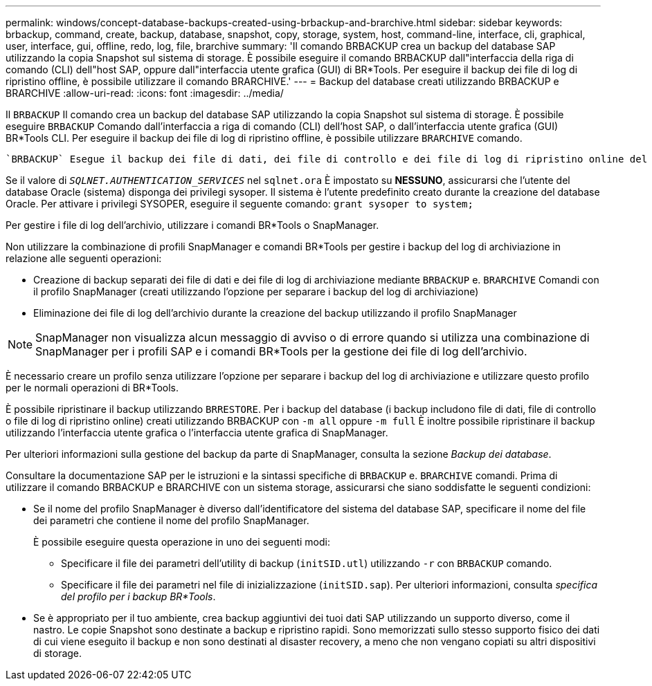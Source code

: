 ---
permalink: windows/concept-database-backups-created-using-brbackup-and-brarchive.html 
sidebar: sidebar 
keywords: brbackup, command, create, backup, database, snapshot, copy, storage, system, host, command-line, interface, cli, graphical, user, interface, gui, offline, redo, log, file, brarchive 
summary: 'Il comando BRBACKUP crea un backup del database SAP utilizzando la copia Snapshot sul sistema di storage. È possibile eseguire il comando BRBACKUP dall"interfaccia della riga di comando (CLI) dell"host SAP, oppure dall"interfaccia utente grafica (GUI) di BR*Tools. Per eseguire il backup dei file di log di ripristino offline, è possibile utilizzare il comando BRARCHIVE.' 
---
= Backup del database creati utilizzando BRBACKUP e BRARCHIVE
:allow-uri-read: 
:icons: font
:imagesdir: ../media/


[role="lead"]
Il `BRBACKUP` Il comando crea un backup del database SAP utilizzando la copia Snapshot sul sistema di storage. È possibile eseguire `BRBACKUP` Comando dall'interfaccia a riga di comando (CLI) dell'host SAP, o dall'interfaccia utente grafica (GUI) BR*Tools CLI. Per eseguire il backup dei file di log di ripristino offline, è possibile utilizzare `BRARCHIVE` comando.

 `BRBACKUP` Esegue il backup dei file di dati, dei file di controllo e dei file di log di ripristino online del database SAP. Si consiglia di eseguire il backup degli altri file di configurazione SAP, ad esempio i file di log SAP, i file del kernel e le richieste di trasporto utilizzando `BRBACKUP` con `SAP_DIR` e ripristinare utilizzando `BRRESTORE`.

Se il valore di `_SQLNET.AUTHENTICATION_SERVICES_` nel `sqlnet.ora` È impostato su *NESSUNO*, assicurarsi che l'utente del database Oracle (sistema) disponga dei privilegi sysoper. Il sistema è l'utente predefinito creato durante la creazione del database Oracle. Per attivare i privilegi SYSOPER, eseguire il seguente comando: `grant sysoper to system;`

Per gestire i file di log dell'archivio, utilizzare i comandi BR*Tools o SnapManager.

Non utilizzare la combinazione di profili SnapManager e comandi BR*Tools per gestire i backup del log di archiviazione in relazione alle seguenti operazioni:

* Creazione di backup separati dei file di dati e dei file di log di archiviazione mediante `BRBACKUP` e. `BRARCHIVE` Comandi con il profilo SnapManager (creati utilizzando l'opzione per separare i backup del log di archiviazione)
* Eliminazione dei file di log dell'archivio durante la creazione del backup utilizzando il profilo SnapManager



NOTE: SnapManager non visualizza alcun messaggio di avviso o di errore quando si utilizza una combinazione di SnapManager per i profili SAP e i comandi BR*Tools per la gestione dei file di log dell'archivio.

È necessario creare un profilo senza utilizzare l'opzione per separare i backup del log di archiviazione e utilizzare questo profilo per le normali operazioni di BR*Tools.

È possibile ripristinare il backup utilizzando `BRRESTORE`. Per i backup del database (i backup includono file di dati, file di controllo o file di log di ripristino online) creati utilizzando BRBACKUP con `-m all` oppure `-m full` È inoltre possibile ripristinare il backup utilizzando l'interfaccia utente grafica o l'interfaccia utente grafica di SnapManager.

Per ulteriori informazioni sulla gestione del backup da parte di SnapManager, consulta la sezione _Backup dei database_.

Consultare la documentazione SAP per le istruzioni e la sintassi specifiche di `BRBACKUP` e. `BRARCHIVE` comandi. Prima di utilizzare il comando BRBACKUP e BRARCHIVE con un sistema storage, assicurarsi che siano soddisfatte le seguenti condizioni:

* Se il nome del profilo SnapManager è diverso dall'identificatore del sistema del database SAP, specificare il nome del file dei parametri che contiene il nome del profilo SnapManager.
+
È possibile eseguire questa operazione in uno dei seguenti modi:

+
** Specificare il file dei parametri dell'utility di backup (`initSID.utl`) utilizzando `-r` con `BRBACKUP` comando.
** Specificare il file dei parametri nel file di inizializzazione (`initSID.sap`). Per ulteriori informazioni, consulta _specifica del profilo per i backup BR*Tools_.


* Se è appropriato per il tuo ambiente, crea backup aggiuntivi dei tuoi dati SAP utilizzando un supporto diverso, come il nastro. Le copie Snapshot sono destinate a backup e ripristino rapidi. Sono memorizzati sullo stesso supporto fisico dei dati di cui viene eseguito il backup e non sono destinati al disaster recovery, a meno che non vengano copiati su altri dispositivi di storage.

